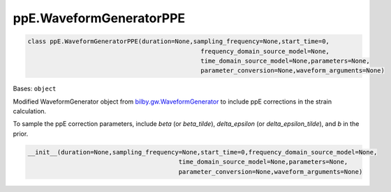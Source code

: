 ppE.WaveformGeneratorPPE
========================================

.. code-block:: python

   class ppE.WaveformGeneratorPPE(duration=None,sampling_frequency=None,start_time=0,
                                                  frequency_domain_source_model=None,
                                                  time_domain_source_model=None,parameters=None,
                                                  parameter_conversion=None,waveform_arguments=None)

Bases: ``object``

Modified WaveformGenerator object from `bilby.gw.WaveformGenerator <https://lscsoft.docs.ligo.org/bilby/api/bilby.gw.waveform_generator.WaveformGenerator.html#bilby.gw.waveform_generator.WaveformGenerator>`_ to include ppE corrections in the strain calculation.

To sample the ppE correction parameters, include `beta` (or `beta_tilde`), `delta_epsilon` (or `delta_epsilon_tilde`), and `b` in the prior.

.. code-block:: python

   __init__(duration=None,sampling_frequency=None,start_time=0,frequency_domain_source_model=None,
                                            time_domain_source_model=None,parameters=None,
                                            parameter_conversion=None,waveform_arguments=None)
